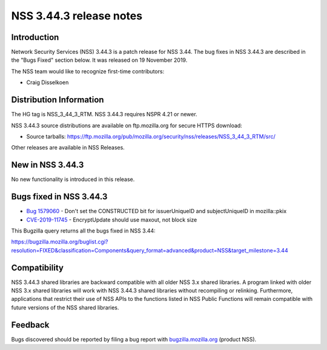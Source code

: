 ========================
NSS 3.44.3 release notes
========================
.. _Introduction:

Introduction
------------

Network Security Services (NSS) 3.44.3 is a patch release for NSS 3.44.
The bug fixes in NSS 3.44.3 are described in the "Bugs Fixed" section
below. It was released on 19 November 2019.

The NSS team would like to recognize first-time contributors:

-  Craig Disselkoen

.. _Distribution_Information:

Distribution Information
------------------------

The HG tag is NSS_3_44_3_RTM. NSS 3.44.3 requires NSPR 4.21 or newer.

NSS 3.44.3 source distributions are available on ftp.mozilla.org for
secure HTTPS download:

-  Source tarballs:
   https://ftp.mozilla.org/pub/mozilla.org/security/nss/releases/NSS_3_44_3_RTM/src/

Other releases are available in NSS Releases.

.. _New_in_NSS_3.44.3:

New in NSS 3.44.3
-----------------

No new functionality is introduced in this release.

.. _Bugs_fixed_in_NSS_3.44.3:

Bugs fixed in NSS 3.44.3
------------------------

-  `Bug
   1579060 <https://bugzilla.mozilla.org/show_bug.cgi?id=1579060>`__ -
   Don't set the CONSTRUCTED bit for issuerUniqueID and subjectUniqueID
   in mozilla::pkix
-  `CVE-2019-11745 <https://bugzilla.mozilla.org/show_bug.cgi?id=CVE-2019-11745>`__
   - EncryptUpdate should use maxout, not block size

This Bugzilla query returns all the bugs fixed in NSS 3.44:

https://bugzilla.mozilla.org/buglist.cgi?resolution=FIXED&classification=Components&query_format=advanced&product=NSS&target_milestone=3.44

.. _Compatibility:

Compatibility
-------------

NSS 3.44.3 shared libraries are backward compatible with all older NSS
3.x shared libraries. A program linked with older NSS 3.x shared
libraries will work with NSS 3.44.3 shared libraries without recompiling
or relinking. Furthermore, applications that restrict their use of NSS
APIs to the functions listed in NSS Public Functions will remain
compatible with future versions of the NSS shared libraries.

.. _Feedback:

Feedback
--------

Bugs discovered should be reported by filing a bug report with
`bugzilla.mozilla.org <https://bugzilla.mozilla.org/enter_bug.cgi?product=NSS>`__
(product NSS).